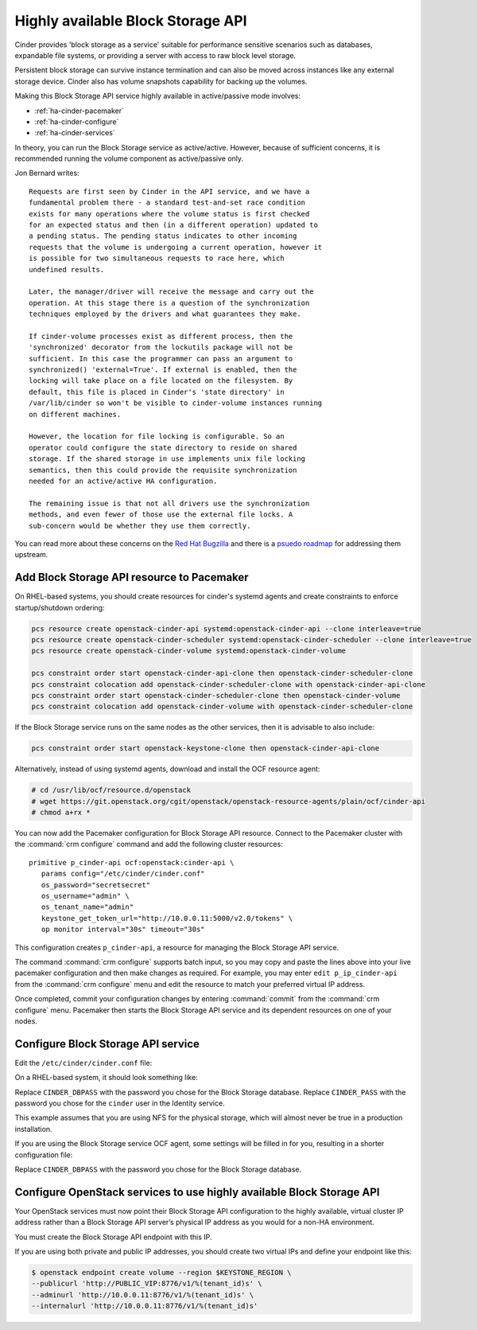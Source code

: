 .. highlight: ini
   :linenothreshold: 5

==================================
Highly available Block Storage API
==================================

Cinder provides 'block storage as a service' suitable for performance
sensitive scenarios such as databases, expandable file systems, or
providing a server with access to raw block level storage.

Persistent block storage can survive instance termination and can also
be moved across instances like any external storage device. Cinder
also has volume snapshots capability for backing up the volumes.

Making this Block Storage API service highly available in
active/passive mode involves:

- :ref:`ha-cinder-pacemaker`
- :ref:`ha-cinder-configure`
- :ref:`ha-cinder-services`

In theory, you can run the Block Storage service as active/active.
However, because of sufficient concerns, it is recommended running
the volume component as active/passive only.

Jon Bernard writes:

::

  Requests are first seen by Cinder in the API service, and we have a
  fundamental problem there - a standard test-and-set race condition
  exists for many operations where the volume status is first checked
  for an expected status and then (in a different operation) updated to
  a pending status. The pending status indicates to other incoming
  requests that the volume is undergoing a current operation, however it
  is possible for two simultaneous requests to race here, which
  undefined results.

  Later, the manager/driver will receive the message and carry out the
  operation. At this stage there is a question of the synchronization
  techniques employed by the drivers and what guarantees they make.

  If cinder-volume processes exist as different process, then the
  'synchronized' decorator from the lockutils package will not be
  sufficient. In this case the programmer can pass an argument to
  synchronized() 'external=True'. If external is enabled, then the
  locking will take place on a file located on the filesystem. By
  default, this file is placed in Cinder's 'state directory' in
  /var/lib/cinder so won't be visible to cinder-volume instances running
  on different machines.

  However, the location for file locking is configurable. So an
  operator could configure the state directory to reside on shared
  storage. If the shared storage in use implements unix file locking
  semantics, then this could provide the requisite synchronization
  needed for an active/active HA configuration.

  The remaining issue is that not all drivers use the synchronization
  methods, and even fewer of those use the external file locks. A
  sub-concern would be whether they use them correctly.

You can read more about these concerns on the
`Red Hat Bugzilla <https://bugzilla.redhat.com/show_bug.cgi?id=1193229>`_
and there is a
`psuedo roadmap <https://etherpad.openstack.org/p/cinder-kilo-stabilisation-work>`_
for addressing them upstream.


.. _ha-cinder-pacemaker:

Add Block Storage API resource to Pacemaker
~~~~~~~~~~~~~~~~~~~~~~~~~~~~~~~~~~~~~~~~~~~

On RHEL-based systems, you should create resources for cinder's
systemd agents and create constraints to enforce startup/shutdown
ordering:

.. code-block:: console

  pcs resource create openstack-cinder-api systemd:openstack-cinder-api --clone interleave=true
  pcs resource create openstack-cinder-scheduler systemd:openstack-cinder-scheduler --clone interleave=true
  pcs resource create openstack-cinder-volume systemd:openstack-cinder-volume

  pcs constraint order start openstack-cinder-api-clone then openstack-cinder-scheduler-clone
  pcs constraint colocation add openstack-cinder-scheduler-clone with openstack-cinder-api-clone
  pcs constraint order start openstack-cinder-scheduler-clone then openstack-cinder-volume
  pcs constraint colocation add openstack-cinder-volume with openstack-cinder-scheduler-clone


If the Block Storage service runs on the same nodes as the other services,
then it is advisable to also include:

.. code-block:: console

   pcs constraint order start openstack-keystone-clone then openstack-cinder-api-clone

Alternatively, instead of using systemd agents, download and
install the OCF resource agent:

.. code-block:: console

   # cd /usr/lib/ocf/resource.d/openstack
   # wget https://git.openstack.org/cgit/openstack/openstack-resource-agents/plain/ocf/cinder-api
   # chmod a+rx *

You can now add the Pacemaker configuration for Block Storage API resource.
Connect to the Pacemaker cluster with the :command:`crm configure` command
and add the following cluster resources:

::

   primitive p_cinder-api ocf:openstack:cinder-api \
      params config="/etc/cinder/cinder.conf"
      os_password="secretsecret"
      os_username="admin" \
      os_tenant_name="admin"
      keystone_get_token_url="http://10.0.0.11:5000/v2.0/tokens" \
      op monitor interval="30s" timeout="30s"

This configuration creates ``p_cinder-api``,
a resource for managing the Block Storage API service.

The command :command:`crm configure` supports batch input,
so you may copy and paste the lines above
into your live pacemaker configuration and then make changes as required.
For example, you may enter ``edit p_ip_cinder-api``
from the :command:`crm configure` menu
and edit the resource to match your preferred virtual IP address.

Once completed, commit your configuration changes
by entering :command:`commit` from the :command:`crm configure` menu.
Pacemaker then starts the Block Storage API service
and its dependent resources on one of your nodes.

.. _ha-cinder-configure:

Configure Block Storage API service
~~~~~~~~~~~~~~~~~~~~~~~~~~~~~~~~~~~

Edit the ``/etc/cinder/cinder.conf`` file:

On a RHEL-based system, it should look something like:

.. code-block:: ini
   :linenos:

   [DEFAULT]
   # This is the name which we should advertise ourselves as and for
   # A/P installations it should be the same everywhere
   host = cinder-cluster-1

   # Listen on the Block Storage VIP
   osapi_volume_listen = 10.0.0.11

   auth_strategy = keystone
   control_exchange = cinder

   volume_driver = cinder.volume.drivers.nfs.NfsDriver
   nfs_shares_config = /etc/cinder/nfs_exports
   nfs_sparsed_volumes = true
   nfs_mount_options = v3

   [database]
   sql_connection = mysql://cinder:CINDER_DBPASS@10.0.0.11/cinder
   max_retries = -1

   [keystone_authtoken]
   # 10.0.0.11 is the Keystone VIP
   identity_uri = http://10.0.0.11:35357/
   auth_uri = http://10.0.0.11:5000/
   admin_tenant_name = service
   admin_user = cinder
   admin_password = CINDER_PASS

   [oslo_messaging_rabbit]
   # Explicitly list the rabbit hosts as it doesn't play well with HAProxy
   rabbit_hosts = 10.0.0.12,10.0.0.13,10.0.0.14
   # As a consequence, we also need HA queues
   rabbit_ha_queues = True
   heartbeat_timeout_threshold = 60
   heartbeat_rate = 2

Replace ``CINDER_DBPASS`` with the password you chose for the Block Storage
database. Replace ``CINDER_PASS`` with the password you chose for the
``cinder`` user in the Identity service.

This example assumes that you are using NFS for the physical storage, which
will almost never be true in a production installation.

If you are using the Block Storage service OCF agent, some settings will
be filled in for you, resulting in a shorter configuration file:

.. code-block:: ini
   :linenos:

   # We have to use MySQL connection to store data:
   sql_connection = mysql://cinder:CINDER_DBPASS@10.0.0.11/cinder
   # Alternatively, you can switch to pymysql,
   # a new Python 3 compatible library and use
   # sql_connection = mysql+pymysql://cinder:CINDER_DBPASS@10.0.0.11/cinder
   # and be ready when everything moves to Python 3.
   # Ref: https://wiki.openstack.org/wiki/PyMySQL_evaluation

   # We bind Block Storage API to the VIP:
   osapi_volume_listen = 10.0.0.11

   # We send notifications to High Available RabbitMQ:
   notifier_strategy = rabbit
   rabbit_host = 10.0.0.11

Replace ``CINDER_DBPASS`` with the password you chose for the Block Storage
database.

.. _ha-cinder-services:

Configure OpenStack services to use highly available Block Storage API
~~~~~~~~~~~~~~~~~~~~~~~~~~~~~~~~~~~~~~~~~~~~~~~~~~~~~~~~~~~~~~~~~~~~~~

Your OpenStack services must now point their
Block Storage API configuration to the highly available,
virtual cluster IP address
rather than a Block Storage API server’s physical IP address
as you would for a non-HA environment.

You must create the Block Storage API endpoint with this IP.

If you are using both private and public IP addresses,
you should create two virtual IPs and define your endpoint like this:

.. code-block:: console

   $ openstack endpoint create volume --region $KEYSTONE_REGION \
   --publicurl 'http://PUBLIC_VIP:8776/v1/%(tenant_id)s' \
   --adminurl 'http://10.0.0.11:8776/v1/%(tenant_id)s' \
   --internalurl 'http://10.0.0.11:8776/v1/%(tenant_id)s'


